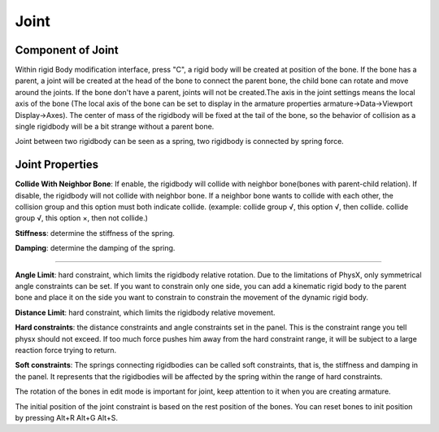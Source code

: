 Joint
==========

.. raw:: html

    <a href="../image/joint_setting.png" target="_blank">
        <img src="../image/joint_setting.png" style="width: 20%;" />
    </a>

Component of Joint
------------------------
Within rigid Body modification interface, press "C", a rigid body will be created at position of the bone. If the bone has a parent, a joint will be created at the head of the bone to connect the parent bone, the child bone can rotate and move around the joints. If the bone don't have a parent, joints will not be created.The axis in the joint settings means the local axis of the bone (The local axis of the bone can be set to display in the armature properties armature->Data->Viewport Display->Axes). The center of mass of the rigidbody will be fixed at the tail of the bone, so the behavior of collision as a single rigidbody will be a bit strange without a parent bone. 

Joint between two rigidbody can be seen as a spring, two rigidbody is connected by spring force.

Joint Properties
------------------------

**Collide With Neighbor Bone**: If enable, the rigidbody will collide with neighbor bone(bones with parent-child relation). If disable, the rigidbody will not collide with neighbor bone. If a neighbor bone wants to collide with each other, the collision group and this option must both indicate collide. (example: collide group √, this option √, then collide. collide group √, this option ×, then not collide.)

**Stiffness**: determine the stiffness of the spring. 

**Damping**: determine the damping of the spring. 

.. raw:: html

    <video width="100%" controls src="../video/stiffness_damping.mp4">
      Your browser does not support the video tag.
    </video>

......

**Angle Limit**: hard constraint, which limits the rigidbody relative rotation. Due to the limitations of PhysX, only symmetrical angle constraints can be set. If you want to constrain only one side, you can add a kinematic rigid body to the parent bone and place it on the side you want to constrain to constrain the movement of the dynamic rigid body.

**Distance Limit**: hard constraint, which limits the rigidbody relative movement.

**Hard constraints**: the distance constraints and angle constraints set in the panel. This is the constraint range you tell physx should not exceed. If too much force pushes him away from the hard constraint range, it will be subject to a large reaction force trying to return.

**Soft constraints**: The springs connecting rigidbodies can be called soft constraints, that is, the stiffness and damping in the panel. It represents that the rigidbodies will be affected by the spring within the range of hard constraints.

The rotation of the bones in edit mode is important for joint, keep attention to it when you are creating armature.

The initial position of the joint constraint is based on the rest position of the bones. You can reset bones to init position by pressing Alt+R Alt+G Alt+S. 


